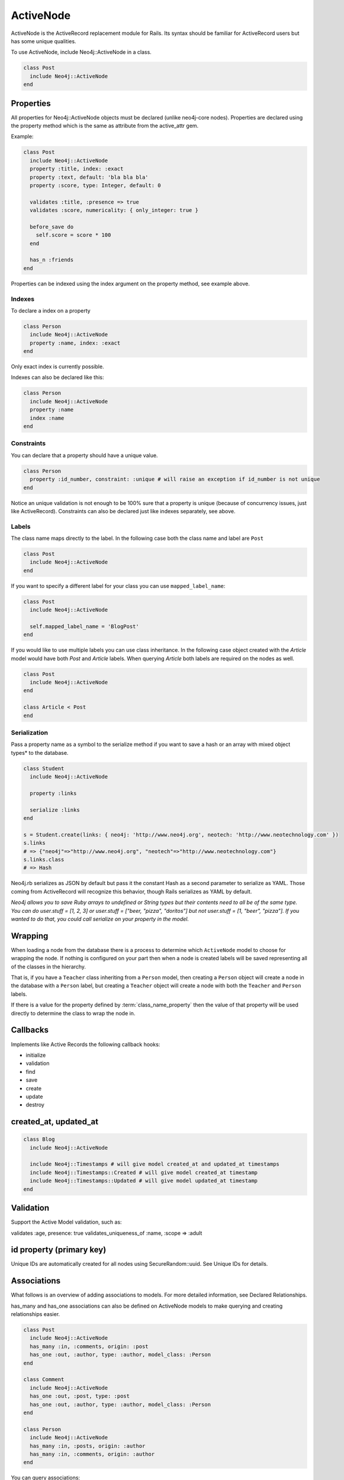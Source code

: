 ActiveNode
==========

ActiveNode is the ActiveRecord replacement module for Rails. Its syntax should be familiar for ActiveRecord users but has some unique qualities.

To use ActiveNode, include Neo4j::ActiveNode in a class.

.. code-block:: ruby

    class Post
      include Neo4j::ActiveNode
    end

Properties
----------

All properties for Neo4j::ActiveNode objects must be declared (unlike neo4j-core nodes). Properties are declared using the property method which is the same as attribute from the active_attr gem.

Example:

.. code-block:: ruby

    class Post
      include Neo4j::ActiveNode
      property :title, index: :exact
      property :text, default: 'bla bla bla'
      property :score, type: Integer, default: 0

      validates :title, :presence => true
      validates :score, numericality: { only_integer: true }

      before_save do
        self.score = score * 100
      end

      has_n :friends
    end

Properties can be indexed using the index argument on the property method, see example above.


.. seealso::
  .. raw:: html

    There is also a screencast available reviewing properties:

    <iframe width="560" height="315" src="https://www.youtube.com/embed/2pCSQkHkPC8" frameborder="0" allowfullscreen></iframe>

Indexes
~~~~~~~

To declare a index on a property

.. code-block:: ruby

    class Person
      include Neo4j::ActiveNode
      property :name, index: :exact
    end

Only exact index is currently possible.

Indexes can also be declared like this:

.. code-block:: ruby

    class Person
      include Neo4j::ActiveNode
      property :name
      index :name
    end

Constraints
~~~~~~~~~~~

You can declare that a property should have a unique value.

.. code-block:: ruby

    class Person
      property :id_number, constraint: :unique # will raise an exception if id_number is not unique
    end

Notice an unique validation is not enough to be 100% sure that a property is unique (because of concurrency issues, just like ActiveRecord). Constraints can also be declared just like indexes separately, see above.

Labels
~~~~~~

The class name maps directly to the label.  In the following case both the class name and label are ``Post``

.. code-block:: ruby

    class Post
      include Neo4j::ActiveNode
    end

If you want to specify a different label for your class you can use ``mapped_label_name``:

.. code-block:: ruby

    class Post
      include Neo4j::ActiveNode

      self.mapped_label_name = 'BlogPost'
    end

If you would like to use multiple labels you can use class inheritance.  In the following case object created with the `Article` model would have both `Post` and `Article` labels.  When querying `Article` both labels are required on the nodes as well.

.. code-block:: ruby

    class Post
      include Neo4j::ActiveNode
    end

    class Article < Post
    end



Serialization
~~~~~~~~~~~~~

Pass a property name as a symbol to the serialize method if you want to save a hash or an array with mixed object types* to the database.

.. code-block:: ruby

    class Student
      include Neo4j::ActiveNode

      property :links

      serialize :links
    end

    s = Student.create(links: { neo4j: 'http://www.neo4j.org', neotech: 'http://www.neotechnology.com' })
    s.links
    # => {"neo4j"=>"http://www.neo4j.org", "neotech"=>"http://www.neotechnology.com"}
    s.links.class
    # => Hash

Neo4j.rb serializes as JSON by default but pass it the constant Hash as a second parameter to serialize as YAML. Those coming from ActiveRecord will recognize this behavior, though Rails serializes as YAML by default.

*Neo4j allows you to save Ruby arrays to undefined or String types but their contents need to all be of the same type. You can do user.stuff = [1, 2, 3] or user.stuff = ["beer, "pizza", "doritos"] but not user.stuff = [1, "beer", "pizza"]. If you wanted to do that, you could call serialize on your property in the model.*

.. _activenode-wrapping:

Wrapping
--------

When loading a node from the database there is a process to determine which ``ActiveNode`` model to choose for wrapping the node.  If nothing is configured on your part then when a node is created labels will be saved representing all of the classes in the hierarchy.

That is, if you have a ``Teacher`` class inheriting from a ``Person`` model, then creating a ``Person`` object will create a node in the database with a ``Person`` label, but creating a ``Teacher`` object will create a node with both the ``Teacher`` and ``Person`` labels.

If there is a value for the property defined by :term:`class_name_property` then the value of that property will be used directly to determine the class to wrap the node in.


Callbacks
---------

Implements like Active Records the following callback hooks:

* initialize
* validation
* find
* save
* create
* update
* destroy

created_at, updated_at
----------------------

.. code-block:: ruby

    class Blog
      include Neo4j::ActiveNode

      include Neo4j::Timestamps # will give model created_at and updated_at timestamps
      include Neo4j::Timestamps::Created # will give model created_at timestamp
      include Neo4j::Timestamps::Updated # will give model updated_at timestamp
    end

Validation
----------

Support the Active Model validation, such as:

validates :age, presence: true
validates_uniqueness_of :name, :scope => :adult

id property (primary key)
-------------------------

Unique IDs are automatically created for all nodes using SecureRandom::uuid. See Unique IDs for details.

Associations
------------

What follows is an overview of adding associations to models. For more detailed information, see Declared Relationships.

has_many and has_one associations can also be defined on ActiveNode models to make querying and creating relationships easier.

.. code-block:: ruby

    class Post
      include Neo4j::ActiveNode
      has_many :in, :comments, origin: :post
      has_one :out, :author, type: :author, model_class: :Person
    end

    class Comment
      include Neo4j::ActiveNode
      has_one :out, :post, type: :post
      has_one :out, :author, type: :author, model_class: :Person
    end

    class Person
      include Neo4j::ActiveNode
      has_many :in, :posts, origin: :author
      has_many :in, :comments, origin: :author
    end

You can query associations:

.. code-block:: ruby

    post.comments.to_a          # Array of comments
    comment.post                # Post object
    comment.post.comments       # Original comment and all of it's siblings.  Makes just one query
    post.comments.authors.posts # All posts of people who have commented on the post.  Still makes just one query
    
You can create associations

.. code-block:: ruby

    post.comments = [comment1, comment2]  # Removes all existing relationships
    post.comments << comment3             # Creates new relationship

    comment.post = post1                  # Removes all existing relationships

.. seealso::

  .. raw:: html

    There is also a screencast available reviewing associations:

    <iframe width="560" height="315" src="https://www.youtube.com/embed/veqIfIqtoNc" frameborder="0" allowfullscreen></iframe>

.. seealso::
  :ref:`#has_many <Neo4j/ActiveNode/HasN/ClassMethods#has_many>`
  and
  :ref:`#has_one <Neo4j/ActiveNode/HasN/ClassMethods#has_one>`

.. _active_node-eager_loading:


Eager Loading
~~~~~~~~~~~~~

ActiveNode supports eager loading of associations in two ways.  The first way is transparent.  When you do the following:

.. code-block:: ruby

  person.blog_posts.each do |post|
    puts post.title
    puts "Tags: #{post.tags.map(&:name).join(', ')}"
    post.comments.each do |comment|
      puts '  ' + comment.title
    end
  end

Only three Cypher queries will be made:

 * One to get the blog posts for the user
 * One to get the tags for all of the blog posts
 * One to get the comments for all of the blog posts

While three queries isn't ideal, it is better than the naive approach of one query for every call to an object's association (Thanks to `DataMapper <http://datamapper.org/why.html>`_ for the inspiration).

For those times when you need to load all of your data with one Cypher query, however, you can do the following to give `ActiveNode` a hint:

.. code-block:: ruby

  person.blog_posts.with_associations(:tags, :comments).each do |post|
    puts post.title
    puts "Tags: #{post.tags.map(&:name).join(', ')}"
    post.comments.each do |comment|
      puts '  ' + comment.title
    end
  end

All that we did here was add ``.with_associations(:tags, :comments)``.  In addition to getting all of the blog posts, this will generate a Cypher query which uses the Cypher `COLLECT()` function to efficiently roll-up all of the associated objects.  `ActiveNode` then automatically structures them into a nested set of `ActiveNode` objects for you.


